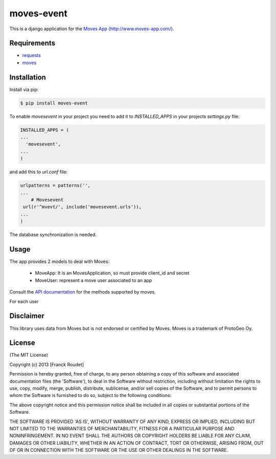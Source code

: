 ===========
moves-event
===========

This is a django application  for the `Moves App (http://www.moves-app.com/) <http://www.moves-app.com/>`_.

.. image:: https://badge.fury.io/py/moves-event.png
    :target: http://badge.fury.io/py/moves-event

.. image:: https://pypip.in/d/moves-event/badge.png
        :target: https://crate.io/packages/moves-event/

.. image:: https://travis-ci.org/francxk/moves-event.png
        :target: https://travis-ci.org/francxk/moves-event

        
Requirements
------------

* requests_
* moves_

.. _requests: http://docs.python-requests.org/en/latest/
.. _moves:  http://pypi.python.org/pypi/moves

Installation
------------

Install via pip:

.. code-block:: bash

    $ pip install moves-event

To enable `movesevent` in your project you need to add it to `INSTALLED_APPS` in your projects `settings.py` file:

.. code-block:: python

   INSTALLED_APPS = (
   ...
     'movesevent',
   ...
   )

and add this to `url.conf` file:

.. code-block:: python

   urlpatterns = patterns('',
   ...
       # Movesevent
    url(r'^mvevt/', include('movesevent.urls')),
   ...    
   )


The database synchronization is needed.


Usage
-----

The app provides 2 models to deal with Moves:

  * MoveApp: It is an MovesApplication, so must provide client_id and secret
  * MoveUser: represent a move user associated to an app

.. figure:: https://github.com/francxk/moves-event/raw/master/doc/images/model.png
   :width: 1000  
  
Consult the `API documentation <https://dev.moves-app.com/docs/api>`_ for the methods supported by moves.

For each user


Disclaimer
----------

This library uses data from Moves but is not endorsed or certified by Moves. Moves is a trademark of ProtoGeo Oy.

License
-------

(The MIT License)

Copyright (c) 2013 [Franck Roudet]

Permission is hereby granted, free of charge, to any person obtaining a copy of this software and associated documentation files (the 'Software'), to deal in the Software without restriction, including without limitation the rights to use, copy, modify, merge, publish, distribute, sublicense, and/or sell copies of the Software, and to permit persons to whom the Software is furnished to do so, subject to the following conditions:

The above copyright notice and this permission notice shall be included in all copies or substantial portions of the Software.

THE SOFTWARE IS PROVIDED 'AS IS', WITHOUT WARRANTY OF ANY KIND, EXPRESS OR IMPLIED, INCLUDING BUT NOT LIMITED TO THE WARRANTIES OF MERCHANTABILITY, FITNESS FOR A PARTICULAR PURPOSE AND NONINFRINGEMENT. IN NO EVENT SHALL THE AUTHORS OR COPYRIGHT HOLDERS BE LIABLE FOR ANY CLAIM, DAMAGES OR OTHER LIABILITY, WHETHER IN AN ACTION OF CONTRACT, TORT OR OTHERWISE, ARISING FROM, OUT OF OR IN CONNECTION WITH THE SOFTWARE OR THE USE OR OTHER DEALINGS IN THE SOFTWARE.
